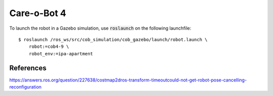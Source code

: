 Care-o-Bot 4
============

To launch the robot in a Gazebo simulation, use :code:`roslaunch` on the following launchfile:

::

  $ roslaunch /ros_ws/src/cob_simulation/cob_gazebo/launch/robot.launch \
      robot:=cob4-9 \
      robot_env:=ipa-apartment


References
----------

https://answers.ros.org/question/227638/costmap2dros-transform-timeoutcould-not-get-robot-pose-cancelling-reconfiguration
